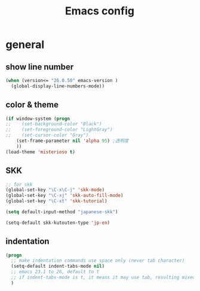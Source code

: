 #+TITLE: Emacs config
#+STARTUP: overview
* general
** show line number
#+BEGIN_SRC emacs-lisp
(when (version<= "26.0.50" emacs-version )
  (global-display-line-numbers-mode))
#+END_SRC
** color & theme
#+BEGIN_SRC emacs-lisp
(if window-system (progn
;;    (set-background-color "Black")
;;    (set-foreground-color "LightGray")
;;    (set-cursor-color "Gray")
    (set-frame-parameter nil 'alpha 95) ;透明度
    ))
(load-theme 'misterioso t)
#+END_SRC
** SKK
#+BEGIN_SRC emacs-lisp
;; for skk
(global-set-key "\C-x\C-j" 'skk-mode)
(global-set-key "\C-xj" 'skk-auto-fill-mode)
(global-set-key "\C-xt" 'skk-tutorial)

(setq default-input-method "japanese-skk")

(setq-default skk-kutouten-type 'jp-en)
#+END_SRC 

** indentation
#+BEGIN_SRC emacs-lisp
(progn
  ;; make indentation commands use space only (never tab character)
  (setq-default indent-tabs-mode nil)
  ;; emacs 23.1 to 26, default to t
  ;; if indent-tabs-mode is t, it means it may use tab, resulting mixed space and tab
  )
#+END_SRC
